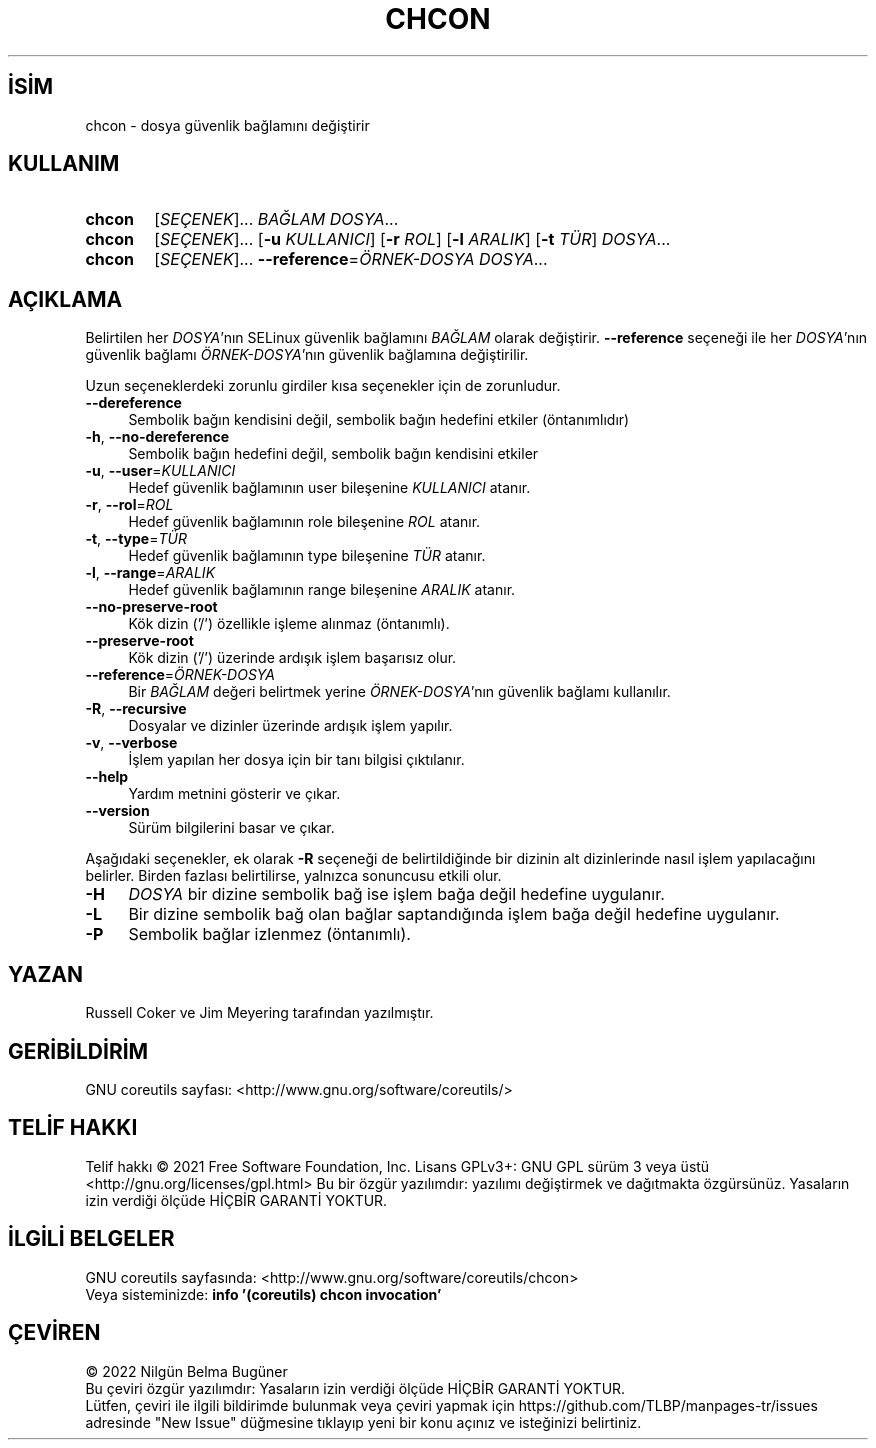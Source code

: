 .ig
 * Bu kılavuz sayfası Türkçe Linux Belgelendirme Projesi (TLBP) tarafından
 * XML belgelerden derlenmiş olup manpages-tr paketinin parçasıdır:
 * https://github.com/TLBP/manpages-tr
 *
..
.\" Derlenme zamanı: 2022-12-08T19:24:06+03:00
.TH "CHCON" 1 "Eylül 2021" "GNU coreutils 9.0" "Kullanıcı Komutları"
.\" Sözcükleri ilgisiz yerlerden bölme (disable hyphenation)
.nh
.\" Sözcükleri yayma, sadece sola yanaştır (disable justification)
.ad l
.PD 0
.SH İSİM
chcon - dosya güvenlik bağlamını değiştirir
.sp
.SH KULLANIM
.IP \fBchcon\fR 6
[\fISEÇENEK\fR]... \fIBAĞLAM\fR \fIDOSYA\fR...
.IP \fBchcon\fR 6
[\fISEÇENEK\fR]... [\fB-u\fR \fIKULLANICI\fR] [\fB-r\fR \fIROL\fR] [\fB-l\fR \fIARALIK\fR] [\fB-t\fR \fITÜR\fR] \fIDOSYA\fR...
.IP \fBchcon\fR 6
[\fISEÇENEK\fR]... \fB--reference\fR=\fIÖRNEK-DOSYA\fR \fIDOSYA\fR...
.sp
.PP
.sp
.SH "AÇIKLAMA"
Belirtilen her \fIDOSYA\fR’nın SELinux güvenlik bağlamını \fIBAĞLAM\fR olarak değiştirir. \fB--reference\fR seçeneği ile her \fIDOSYA\fR’nın güvenlik bağlamı \fIÖRNEK-DOSYA\fR’nın güvenlik bağlamına değiştirilir.
.sp
Uzun seçeneklerdeki zorunlu girdiler kısa seçenekler için de zorunludur.
.sp
.TP 4
\fB--dereference\fR
Sembolik bağın kendisini değil, sembolik bağın hedefini etkiler (öntanımlıdır)
.sp
.TP 4
\fB-h\fR, \fB--no-dereference\fR
Sembolik bağın hedefini değil, sembolik bağın kendisini etkiler
.sp
.TP 4
\fB-u\fR, \fB--user\fR=\fIKULLANICI\fR
Hedef güvenlik bağlamının user bileşenine \fIKULLANICI\fR atanır.
.sp
.TP 4
\fB-r\fR, \fB--rol\fR=\fIROL\fR
Hedef güvenlik bağlamının role bileşenine \fIROL\fR atanır.
.sp
.TP 4
\fB-t\fR, \fB--type\fR=\fITÜR\fR
Hedef güvenlik bağlamının type bileşenine \fITÜR\fR atanır.
.sp
.TP 4
\fB-l\fR, \fB--range\fR=\fIARALIK\fR
Hedef güvenlik bağlamının range bileşenine \fIARALIK\fR atanır.
.sp
.TP 4
\fB--no-preserve-root\fR
Kök dizin (’/’) özellikle işleme alınmaz (öntanımlı).
.sp
.TP 4
\fB--preserve-root\fR
Kök dizin (’/’) üzerinde ardışık işlem başarısız olur.
.sp
.TP 4
\fB--reference\fR=\fIÖRNEK-DOSYA\fR
Bir \fIBAĞLAM\fR değeri belirtmek yerine \fIÖRNEK-DOSYA\fR’nın güvenlik bağlamı kullanılır.
.sp
.TP 4
\fB-R\fR, \fB--recursive\fR
Dosyalar ve dizinler üzerinde ardışık işlem yapılır.
.sp
.TP 4
\fB-v\fR, \fB--verbose\fR
İşlem yapılan her dosya için bir tanı bilgisi çıktılanır.
.sp
.TP 4
\fB--help\fR
Yardım metnini gösterir ve çıkar.
.sp
.TP 4
\fB--version\fR
Sürüm bilgilerini basar ve çıkar.
.sp
.PP
Aşağıdaki seçenekler, ek olarak \fB-R\fR seçeneği de belirtildiğinde bir dizinin alt dizinlerinde nasıl işlem yapılacağını belirler. Birden fazlası belirtilirse, yalnızca sonuncusu etkili olur.
.sp
.TP 4
\fB-H\fR
\fIDOSYA\fR bir dizine sembolik bağ ise işlem bağa değil hedefine uygulanır.
.sp
.TP 4
\fB-L\fR
Bir dizine sembolik bağ olan bağlar saptandığında işlem bağa değil hedefine uygulanır.
.sp
.TP 4
\fB-P\fR
Sembolik bağlar izlenmez (öntanımlı).
.sp
.PP
.sp
.SH "YAZAN"
Russell Coker ve Jim Meyering tarafından yazılmıştır.
.sp
.SH "GERİBİLDİRİM"
GNU coreutils sayfası: <http://www.gnu.org/software/coreutils/>
.sp
.SH "TELİF HAKKI"
Telif hakkı © 2021 Free Software Foundation, Inc. Lisans GPLv3+: GNU GPL sürüm 3 veya üstü <http://gnu.org/licenses/gpl.html> Bu bir özgür yazılımdır: yazılımı değiştirmek ve dağıtmakta özgürsünüz. Yasaların izin verdiği ölçüde HİÇBİR GARANTİ YOKTUR.
.sp
.SH "İLGİLİ BELGELER"
GNU coreutils sayfasında: <http://www.gnu.org/software/coreutils/chcon>
.br
Veya sisteminizde: \fBinfo ’(coreutils) chcon invocation’\fR
.sp
.SH "ÇEVİREN"
© 2022 Nilgün Belma Bugüner
.br
Bu çeviri özgür yazılımdır: Yasaların izin verdiği ölçüde HİÇBİR GARANTİ YOKTUR.
.br
Lütfen, çeviri ile ilgili bildirimde bulunmak veya çeviri yapmak için https://github.com/TLBP/manpages-tr/issues adresinde "New Issue" düğmesine tıklayıp yeni bir konu açınız ve isteğinizi belirtiniz.
.sp
